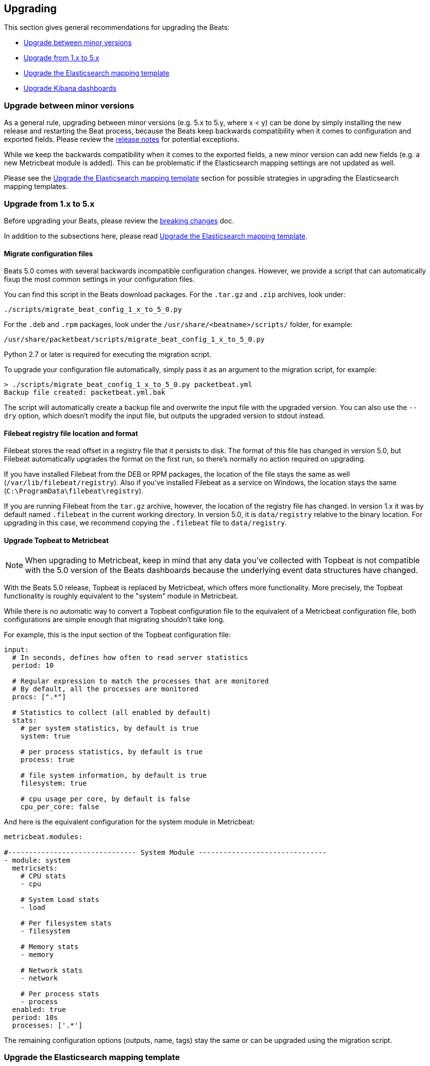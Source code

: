 [[upgrading]]
== Upgrading

This section gives general recommendations for upgrading the Beats:

* <<upgrading-minor-versions>>
* <<upgrading-1-to-5>>
* <<upgrade-mapping-template>>
* <<upgrade-5-5-dashboards>>

[[upgrading-minor-versions]]
=== Upgrade between minor versions

As a general rule, upgrading between minor versions (e.g. 5.x to 5.y, where x <
y) can be done by simply installing the new release and restarting the Beat
process, because the Beats keep backwards compatibility when it comes to
configuration and exported fields. Please review the <<release-notes,release
notes>> for potential exceptions.

While we keep the backwards compatibility when it comes to the exported fields,
a new minor version can add new fields (e.g. a new Metricbeat module is added).
This can be problematic if the Elasticsearch mapping settings are not updated as
well.

Please see the <<upgrade-mapping-template>> section for possible strategies in
upgrading the Elasticsearch mapping templates.

[[upgrading-1-to-5]]
=== Upgrade from 1.x to 5.x

Before upgrading your Beats, please review the <<breaking-changes, breaking
changes>> doc.

In addition to the subsections here, please read <<upgrade-mapping-template>>.

==== Migrate configuration files

Beats 5.0 comes with several backwards incompatible configuration changes.
However, we provide a script that can automatically fixup the most common
settings in your configuration files.

You can find this script in the Beats download packages. For the `.tar.gz` and
`.zip` archives, look under:

[source,shell]
------------------------------------------------------------------------------
./scripts/migrate_beat_config_1_x_to_5_0.py
------------------------------------------------------------------------------

For the `.deb` and `.rpm` packages, look under the
`/usr/share/<beatname>/scripts/` folder, for example:


[source,shell]
------------------------------------------------------------------------------
/usr/share/packetbeat/scripts/migrate_beat_config_1_x_to_5_0.py
------------------------------------------------------------------------------

Python 2.7 or later is required for executing the migration script.

To upgrade your configuration file automatically, simply pass it as an argument
to the migration script, for example:

[source,shell]
------------------------------------------------------------------------------
> ./scripts/migrate_beat_config_1_x_to_5_0.py packetbeat.yml
Backup file created: packetbeat.yml.bak
------------------------------------------------------------------------------

The script will automatically create a backup file and overwrite the input file
with the upgraded version. You can also use the `--dry` option, which doesn't
modify the input file, but outputs the upgraded version to stdout instead.

==== Filebeat registry file location and format

Filebeat stores the read offset in a registry file that it persists to disk.
The format of this file has changed in version 5.0, but Filebeat automatically
upgrades the format on the first run, so there's normally no action required on
upgrading.

If you have installed Filebeat from the DEB or RPM packages, the location of the
file stays the same as well (`/var/lib/filebeat/registry`). Also if you've
installed Filebeat as a service on Windows, the location stays the same
(`C:\ProgramData\filebeat\registry`).

If you are running Filebeat from the `tar.gz` archive, however, the location of
the registry file has changed. In version 1.x it was by default named
`.filebeat` in the current working directory. In version 5.0, it is
`data/registry` relative to the binary location. For upgrading in this case, we
recommend copying the `.filebeat` file to `data/registry`.

==== Upgrade Topbeat to Metricbeat

NOTE: When upgrading to Metricbeat, keep in mind that any data you've collected
with Topbeat is not compatible with the 5.0 version of the Beats dashboards
because the underlying event data structures have changed.

With the Beats 5.0 release, Topbeat is replaced by Metricbeat, which offers more
functionality. More precisely, the Topbeat functionality is roughly equivalent
to the "system" module in Metricbeat.

While there is no automatic way to convert a Topbeat configuration file to the
equivalent of a Metricbeat configuration file, both configurations are simple
enough that migrating shouldn't take long.

For example, this is the input section of the Topbeat configuration file:

[source,yaml]
------------------------------------------------------------------------------
input:
  # In seconds, defines how often to read server statistics
  period: 10

  # Regular expression to match the processes that are monitored
  # By default, all the processes are monitored
  procs: [".*"]

  # Statistics to collect (all enabled by default)
  stats:
    # per system statistics, by default is true
    system: true

    # per process statistics, by default is true
    process: true

    # file system information, by default is true
    filesystem: true

    # cpu usage per core, by default is false
    cpu_per_core: false
------------------------------------------------------------------------------

And here is the equivalent configuration for the system module in Metricbeat:

[source,yaml]
------------------------------------------------------------------------------
metricbeat.modules:

#------------------------------- System Module -------------------------------
- module: system
  metricsets:
    # CPU stats
    - cpu

    # System Load stats
    - load

    # Per filesystem stats
    - filesystem

    # Memory stats
    - memory

    # Network stats
    - network

    # Per process stats
    - process
  enabled: true
  period: 10s
  processes: ['.*']
------------------------------------------------------------------------------

The remaining configuration options (outputs, name, tags) stay the same or can
be upgraded using the migration script.

[[upgrade-mapping-template]]
=== Upgrade the Elasticsearch mapping template

By default, the Elasticsearch mapping template that comes with the Beats is not
re-installed if it already exists.  This means that if the new Beats version
adds new fields (e.g. a new module in Metricbeat), they won't be reflected in
the Elasticsearch mapping, which can result in visualization problems or
incorrect data.

You can set the `output.elasticsearch.template.overwrite` option to `true` to
make the Beats install the new mapping template even if a template with the same
name already exists. You can set this option in the configuration file or as a
CLI flag, for example:

[source,shell]
------------------------------------------------------------------------------
packetbeat -e -E output.elasticsearch.template.overwrite=true
------------------------------------------------------------------------------

However, the mapping template is applied on index creation, so it won't affect
the current index if it was already created with the old version.

You can force the start of a new index by renaming the old index before starting
the new version of the Beat. As of Elasticsearch 5.0, this can be done via the
re-index API:


[source,json]
------------------------------------------------------------------------------
POST /_reindex
{
  "source": {
    "index": "packetbeat-2016.09.20"
  },
  "dest": {
    "index": "packetbeat-2016.09.20-old"
  }
}
DELETE /packetbeat-2016.09.20
------------------------------------------------------------------------------

Note that the reindex API command can take a long time, depending on the size of
the index. It is recommended that you stop the Beat during this time, so the
order of operations should be:

1. Stop the old version of the Beat
2. Rename the index of the current day
3. Start the new version of the Beat

If downtime is not acceptable, another possible approach is to configure a
different index pattern in the new Beat version, but this will likely require
adjustments to your Kibana dashboards.

[[upgrade-5-5-dashboards]]
=== Upgrade Kibana dashboards

In previous versions of Beats, when you ran the `import_dashboards` command, the
Beats dashboards were automatically loaded into the `.kibana` index in
Elasticsearch. This design made it more difficult for Beats developers to
provide dashboards that were compatible with each new version of Kibana.

In version 5.6, the Beats dashboards are still loaded by default into the
`.kibana` index in Elasticsearch, but support has been added for loading
dashboards via the Kibana API. Regardless of how you import the dashboards
in version 5.6, they will work when you upgrade to Kibana 6.0. 

However, if you have Beats 5.5 dashboards and plan to use them with Kibana 6.0,
you need to import them into 5.6 now by using the Kibana API, or they will no
longer work in Kibana 6.0.

To upgrade the dashboards:

. In Beats version 5.5, export the dashboards you want to upgrade.
. Download and install the latest 5.6 version of Beats.
. In Beats version 5.6, run the `import_dashboards` command with the `-kibana`
option specified, and pass in the dashboards that you exported earlier. For
example:
+
[source,shell]
-----
./scripts/import_dashboards -kibana URL -file my_dashboard_archive.zip
-----
+
Where `URL` is the URL where Kibana is running, for example,
`-kibana http://localhost:5601`, and `my_dashboard_archive.zip` is the archive
that you created when you exported the dashboards.

//REVIEWERS: How do we expect users to export the dashboards? That is unclear to me. I'm sort of assuming the export will create a zip archive, but maybe we should show the dir option instead? Not sure.